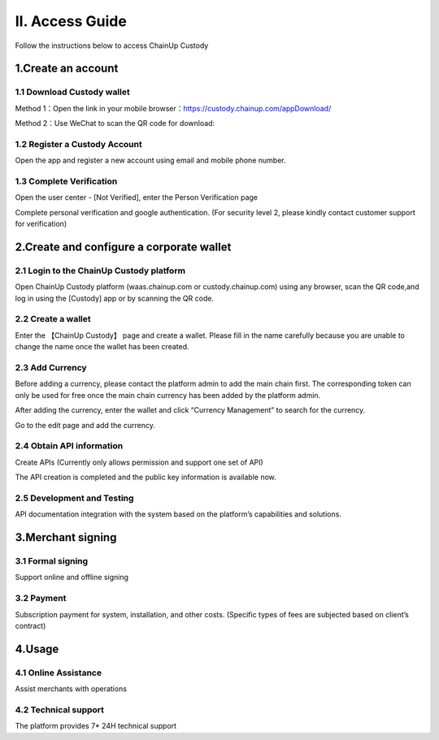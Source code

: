 II. Access Guide
====================

Follow the instructions below to access ChainUp Custody 

.. image:: images/api_plan_jieruzhiyin2.png
   :width: 800px
   :align: center


1.Create an account
-------------------

1.1 Download Custody wallet
~~~~~~~~~~~~~~~~~~~

Method 1：Open the link in your mobile browser：https://custody.chainup.com/appDownload/

Method 2：Use WeChat to scan the QR code for download:

.. image:: images/QR.png
   :width: 200px
   :align: center




1.2 Register a Custody Account
~~~~~~~~~~~~~~~~~~~
Open the app and register a new account using email and mobile phone number.

.. image:: images/api_plan_zhucezhanghao3.png
   :width: 180px
   :align: center



.. image:: images/api_plan_zhucezhanghao4.png
   :width: 180px
   :align: center


1.3 Complete Verification
~~~~~~~~~~~~~~~~~~~
Open the user center - [Not Verified], enter the Person Verification page

.. image:: images/api_plan_shezhi3.png
   :width: 180px
   :align: center


.. image:: images/api_plan_shezhi4.png
   :width: 180px
   :align: center
   
   
.. image:: images/api_plan_shezhi5.png
   :width: 180px
   :align: center

Complete personal verification and google authentication. (For security level 2, please kindly contact customer support for verification)

.. image:: images/api_plan_shimingrenzheng2.png
   :width: 180px
   :align: center

2.Create and configure a corporate wallet
-------------------

2.1 Login to the ChainUp Custody platform
~~~~~~~~~~~~~~~~~~~

Open ChainUp Custody platform (waas.chainup.com or custody.chainup.com) using any browser, scan the QR code,and log in using the [Custody] app or by scanning the QR code.

.. image:: images/api_plan_saomadenglu.png
   :width: 800px
   :align: center


2.2 Create a wallet
~~~~~~~~~~~~~~~~~~~

Enter the 【ChainUp Custody】 page and create a wallet. Please fill in the name carefully because you are unable to change the name once the wallet has been created.

.. image:: images/api_plan_chuangjianqianbao1.png
   :width: 800px
   :align: center

2.3 Add Currency
~~~~~~~~~~~~~~~~~~~

Before adding a currency, please contact the platform admin to add the main chain first. The corresponding token can only be used for free once the main chain currency has been added by the platform admin.

After adding the currency, enter the wallet and click “Currency Management” to search for the currency.

.. image:: images/api_plan_bizhongguanli.png
   :width: 800px
   :align: center

Go to the edit page and add the currency.  

.. image:: images/api_plan_bizhongbianji.png
   :width: 800px
   :align: center


2.4 Obtain API information
~~~~~~~~~~~~~~~~~~~

Create APIs (Currently only allows permission and support one set of API)  

.. image:: images/api_plan_apiliebiao.png
   :width: 800px
   :align: center

The API creation is completed and the public key information is available now.

.. image:: images/api_plan_apixiangqing.png
   :width: 800px
   :align: center

2.5 Development and Testing
~~~~~~~~~~~~~~~~~~~

API documentation integration with the system based on the platform’s capabilities and solutions.



3.Merchant signing
-------------------

3.1 Formal signing
~~~~~~~~~~~~~~~~~~~

Support online and offline signing


3.2 Payment
~~~~~~~~~~~~~~~~~~~

Subscription payment for system, installation, and other costs. (Specific types of fees are subjected based on client’s contract)


4.Usage
-------------------

4.1 Online Assistance
~~~~~~~~~~~~~~~~~~~

Assist merchants with operations


4.2 Technical support
~~~~~~~~~~~~~~~~~~~

The platform provides 7* 24H technical support
